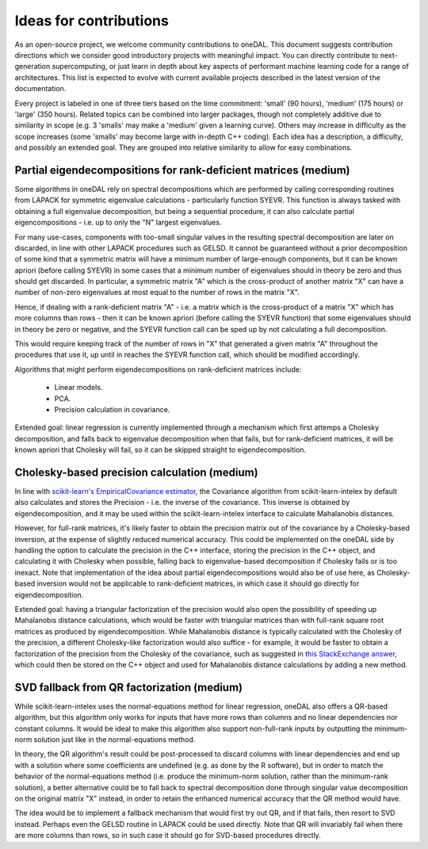 .. Copyright contributors to the oneDAL project
..
.. Licensed under the Apache License, Version 2.0 (the "License");
.. you may not use this file except in compliance with the License.
.. You may obtain a copy of the License at
..
..     http://www.apache.org/licenses/LICENSE-2.0
..
.. Unless required by applicable law or agreed to in writing, software
.. distributed under the License is distributed on an "AS IS" BASIS,
.. WITHOUT WARRANTIES OR CONDITIONS OF ANY KIND, either express or implied.
.. See the License for the specific language governing permissions and
.. limitations under the License.

Ideas for contributions
=======================

As an open-source project, we welcome community contributions to oneDAL.
This document suggests contribution directions which we consider good introductory projects with meaningful
impact. You can directly contribute to next-generation supercomputing, or just learn in depth about key 
aspects of performant machine learning code for a range of architectures. This list is expected to evolve 
with current available projects described in the latest version of the documentation.

Every project is labeled in one of three tiers based on the time commitment: 'small' (90 hours), 'medium' 
(175 hours) or 'large' (350 hours). Related topics can be combined into larger packages, though not 
completely additive due to similarity in scope (e.g. 3 'smalls' may make a 'medium' given a learning 
curve). Others may increase in difficulty as the scope increases (some 'smalls' may become large with 
in-depth C++ coding). Each idea has a description, a difficulty, and possibly an 
extended goal. They are grouped into relative similarity to allow for easy combinations.

Partial eigendecompositions for rank-deficient matrices (medium)
----------------------------------------------------------------

Some algorithms in oneDAL rely on spectral decompositions which are performed by calling corresponding
routines from LAPACK for symmetric eigenvalue calculations - particularly function SYEVR. This function
is always tasked with obtaining a full eigenvalue decomposition, but being a sequential procedure, it can
also calculate partial eigencompositions - i.e. up to only the "N" largest eigenvalues.

For many use-cases, components with too-small singular values in the resulting spectral decomposition are
later on discarded, in line with other LAPACK procedures such as GELSD. It cannot be guaranteed without a
prior decomposition of some kind that a symmetric matrix will have a minimum number of large-enough
components, but it can be known apriori (before calling SYEVR) in some cases that a minimum number of
eigenvalues should in theory be zero and thus should get discarded. In particular, a symmetric matrix "A"
which is the cross-product of another matrix "X" can have a number of non-zero eigenvalues at most equal
to the number of rows in the matrix "X".

Hence, if dealing with a rank-deficient matrix "A" - i.e. a matrix which is the cross-product of a matrix
"X" which has more columns than rows - then it can be known apriori (before calling the SYEVR function) that
some eigenvalues should in theory be zero or negative, and the SYEVR function call can be sped up by not
calculating a full decomposition.

This would require keeping track of the number of rows in "X" that generated a given matrix "A" throughout
the procedures that use it, up until in reaches the SYEVR function call, which should be modified accordingly.

Algorithms that might perform eigendecompositions on rank-deficient matrices include:
    
    - Linear models.
    - PCA.
    - Precision calculation in covariance.

Extended goal: linear regression is currently implemented through a mechanism which first attemps a Cholesky
decomposition, and falls back to eigenvalue decomposition when that fails, but for rank-deficient matrices,
it will be known apriori that Cholesky will fail, so it can be skipped straight to eigendecomposition.

Cholesky-based precision calculation (medium)
---------------------------------------------

In line with `scikit-learn's EmpiricalCovariance estimator <https://scikit-learn.org/stable/modules/generated/sklearn.covariance.EmpiricalCovariance.html#sklearn.covariance.EmpiricalCovariance>`__,
the Covariance algorithm from scikit-learn-intelex by default also calculates and stores the Precision - i.e.
the inverse of the covariance. This inverse is obtained by eigendecomposition, and it may be used within the
scikit-learn-intelex interface to calculate Mahalanobis distances.

However, for full-rank matrices, it's likely faster to obtain the precision matrix out of the covariance by a
Cholesky-based inversion, at the expense of slightly reduced numerical accuracy. This could be implemented on
the oneDAL side by handling the option to calculate the precision in the C++ interface, storing the precision in
the C++ object, and calculating it with Cholesky when possible, falling back to eigenvalue-based decomposition if
Cholesky fails or is too inexact. Note that implementation of the idea about partial eigendecompositions would
also be of use here, as Cholesky-based inversion would not be applicable to rank-deficient matrices, in which case
it should go directly for eigendecomposition.

Extended goal: having a triangular factorization of the precision would also open the possibility of speeding up
Mahalanobis distance calculations, which would be faster with triangular matrices than with full-rank square root
matrices as produced by eigendecomposition. While Mahalanobis distance is typically calculated with the Cholesky of
the precision, a different Cholesky-like factorization would also suffice - for example, it would be faster to obtain
a factorization of the precision from the Cholesky of the covariance, such as suggested in
`this StackExchange answer <https://math.stackexchange.com/a/713011>`__, which could then be stored on the C++ object
and used for Mahalanobis distance calculations by adding a new method.

SVD fallback from QR factorization (medium)
-------------------------------------------

While scikit-learn-intelex uses the normal-equations method for linear regression, oneDAL also offers a QR-based
algorithm, but this algorithm only works for inputs that have more rows than columns and no linear dependencies nor
constant columns. It would be ideal to make this algorithm also support non-full-rank inputs by outputting the
minimum-norm solution just like in the normal-equations method.

In theory, the QR algorithm's result could be post-processed to discard columns with linear dependencies and end up
with a solution where some coefficients are undefined (e.g. as done by the R software), but in order to match the
behavior of the normal-equations method (i.e. produce the minimum-norm solution, rather than the minimum-rank solution),
a better alternative could be to fall back to spectral decomposition done through singular value decomposition on the
original matrix "X" instead, in order to retain the enhanced numerical accuracy that the QR method would have.

The idea would be to implement a fallback mechanism that would first try out QR, and if that fails, then resort to
SVD instead. Perhaps even the GELSD routine in LAPACK could be used directly. Note that QR will invariably fail when
there are more columns than rows, so in such case it should go for SVD-based procedures directly.
